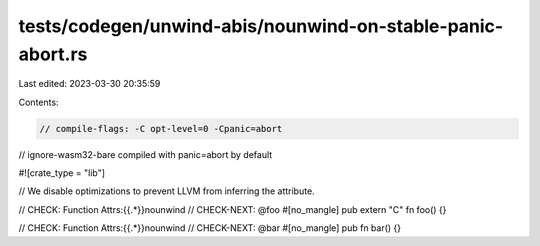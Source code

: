 tests/codegen/unwind-abis/nounwind-on-stable-panic-abort.rs
===========================================================

Last edited: 2023-03-30 20:35:59

Contents:

.. code-block:: rs

    // compile-flags: -C opt-level=0 -Cpanic=abort
// ignore-wasm32-bare compiled with panic=abort by default

#![crate_type = "lib"]

// We disable optimizations to prevent LLVM from inferring the attribute.

// CHECK: Function Attrs:{{.*}}nounwind
// CHECK-NEXT: @foo
#[no_mangle]
pub extern "C" fn foo() {}

// CHECK: Function Attrs:{{.*}}nounwind
// CHECK-NEXT: @bar
#[no_mangle]
pub fn bar() {}


